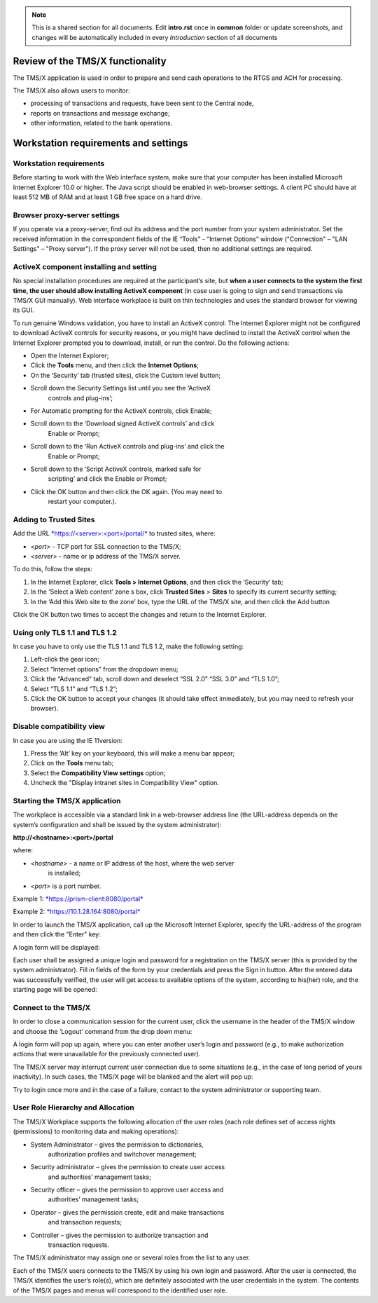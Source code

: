 .. note:: This is a shared section for all documents. Edit **intro.rst** once in **common** folder or update screenshots, and changes will be automatically included in every *Introduction* section of all documents

Review of the TMS/X functionality
==================================

The TMS/X application is used in order to prepare and send cash
operations to the RTGS and ACH for processing.

The TMS/X also allows users to monitor:

-  processing of transactions and requests, have been sent to the
   Central node,

-  reports on transactions and message exchange;

-  other information, related to the bank operations.

Workstation requirements and settings
======================================

Workstation requirements
-------------------------

Before starting to work with the Web interface system, make sure that
your computer has been installed Microsoft Internet Explorer 10.0 or
higher. The Java script should be enabled in web-browser settings. A
client PC should have at least 512 MB of RAM and at least 1 GB free
space on a hard drive.

Browser proxy-server settings
------------------------------

If you operate via a proxy-server, find out its address and the port
number from your system administrator. Set the received information in
the correspondent fields of the IE “Tools” - “Internet Options” window
("Connection" – "LAN Settings" – "Proxy server"). If the proxy server
will not be used, then no additional settings are required.

ActiveX component installing and setting
-----------------------------------------

No special installation procedures are required at the participant’s
site, but **when a user connects to the system the first time, the user
should allow installing ActiveX component** (in case user is going to
sign and send transactions via TMS/X GUI manually). Web interface
workplace is built on thin technologies and uses the standard browser
for viewing its GUI.

To run genuine Windows validation, you have to install an ActiveX
control. The Internet Explorer might not be configured to download
ActiveX controls for security reasons, or you might have declined to
install the ActiveX control when the Internet Explorer prompted you to
download, install, or run the control. Do the following actions:

* Open the Internet Explorer;

* Click the **Tools** menu, and then click the **Internet Options**;

* On the ‘Security’ tab (trusted sites), click the Custom level button;

* Scroll down the Security Settings list until you see the ‘ActiveX
   controls and plug-ins’;

* For Automatic prompting for the ActiveX controls, click Enable;

* Scroll down to the ‘Download signed ActiveX controls’ and click
   Enable or Prompt;

* Scroll down to the ‘Run ActiveX controls and plug-ins’ and click the
   Enable or Prompt;

* Scroll down to the ‘Script ActiveX controls, marked safe for
   scripting’ and click the Enable or Prompt;

* Click the OK button and then click the OK again. (You may need to
   restart your computer.).

Adding to Trusted Sites
------------------------

Add the URL
`*https://<server>:<port>/portal/* <https://localhost:8743/portal/>`__
to trusted sites, where:

- *<port>* - TCP port for SSL connection to the TMS/X;

- *<server>* - name or ip address of the TMS/X server.

To do this, follow the steps:

1. In the Internet Explorer, click **Tools > Internet Options**, and
   then click the ‘Security’ tab;

2. In the ’Select a Web content’ zone s box, click **Trusted Sites** >
   **Sites** to specify its current security setting;

3. In the ‘Add this Web site to the zone’ box, type the URL of the TMS/X
   site, and then click the Add button

Click the OK button two times to accept the changes and return to the
Internet Explorer.


Using only TLS 1.1 and TLS 1.2
-------------------------------

In case you have to only use the TLS 1.1 and TLS 1.2, make the following
setting:

1. Left-click the gear icon;

2. Select “Internet options” from the dropdown menu;

3. Click the “Advanced” tab, scroll down and deselect “SSL 2.0” “SSL
   3.0” and “TLS 1.0”;

4. Select “TLS 1.1” and “TLS 1.2”;

5. Click the OK button to accept your changes (it should take effect
   immediately, but you may need to refresh your browser).


Disable compatibility view
---------------------------

In case you are using the IE 11version:

1. Press the ‘Alt’ key on your keyboard, this will make a menu bar
   appear;

2. Click on the **Tools** menu tab;

3. Select the **Compatibility View settings** option;

4. Uncheck the "Display intranet sites in Compatibility View" option.


Starting the TMS/X application
-------------------------------

The workplace is accessible via a standard link in a web-browser address
line (the URL-address depends on the system’s configuration and shall be
issued by the system administrator):

**http://<hostname>:<port>/portal**

where:

- *<hostname>* - a name or IP address of the host, where the web server
   is installed;

- *<port>* is a port number.

Example 1:
`*https://prism-client:8080/portal* <https://prism-client:8080/portal>`__

Example 2:
`*https://10.1.28.164:8080/portal* <https://10.1.28.164:8080/portal>`__

In order to launch the TMS/X application, call up the Microsoft Internet
Explorer, specify the URL-address of the program and then click the
"Enter" key:

|image0|

A login form will be displayed:

|image1|

Each user shall be assigned a unique login and password for a
registration on the TMS/X server (this is provided by the system
administrator). Fill in fields of the form by your credentials and press
the Sign in button. After the entered data was successfully verified,
the user will get access to available options of the system, according
to his(her) role, and the starting page will be opened:

|image2|

Connect to the TMS/X
---------------------

In order to close a communication session for the current user, click
the username in the header of the TMS/X window and choose the ‘Logout’
command from the drop down menu:

|image3|

A login form will pop up again, where you can enter another user’s login
and password (e.g., to make authorization actions that were unavailable
for the previously connected user).

The TMS/X server may interrupt current user connection due to some
situations (e.g., in the case of long period of yours inactivity). In
such cases, the TMS/X page will be blanked and the alert will pop up:

|image4|

Try to login once more and in the case of a failure, contact to the
system administrator or supporting team.

User Role Hierarchy and Allocation
-----------------------------------

The TMS/X Workplace supports the following allocation of the user roles
(each role defines set of access rights (permissions) to monitoring data
and making operations):

* System Administrator – gives the permission to dictionaries,
   authorization profiles and switchover management;

* Security administrator – gives the permission to create user access
   and authorities’ management tasks;

* Security officer – gives the permission to approve user access and
   authorities’ management tasks;

* Operator – gives the permission create, edit and make transactions
   and transaction requests;

* Controller – gives the permission to authorize transaction and
   transaction requests.

The TMS/X administrator may assign one or several roles from the list to
any user.

Each of the TMS/X users connects to the TMS/X by using his own login and
password. After the user is connected, the TMS/X identifies the user’s
role(s), which are definitely associated with the user credentials in
the system. The contents of the TMS/X pages and menus will correspond to
the identified user role.

.. |image0| image:: /media/image1.png
   :width: 4.32292in
   :height: 0.44306in
.. |image1| image:: /media/image2.png
   :width: 6.98958in
   :height: 3.29583in
.. |image2| image:: /media/image3.png
   :width: 6.97500in
   :height: 3.08333in
.. |image3| image:: /media/image4.png
   :width: 1.66875in
   :height: 1.51042in
.. |image4| image:: /media/image5.png
   :width: 3.02153in
   :height: 0.46944in
